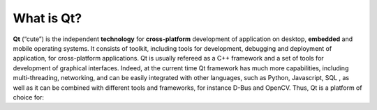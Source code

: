 What is Qt?
===================

**Qt** (“cute”) is the independent **technology** for **cross-platform** development of application on desktop, **embedded** and mobile operating systems. It consists of toolkit, including tools for development, debugging and deployment of application,  for cross-platform applications.
Qt is usually refereed as a C++ framework and a set of tools for development of graphical interfaces. Indeed, at the current time Qt framework has much more capabilities, including multi-threading, networking, and can be easily integrated with other languages, such as Python, Javascript, SQL , as well as it can be combined with different tools and frameworks, for instance D-Bus and OpenCV. Thus, Qt is a platform of choice for:
